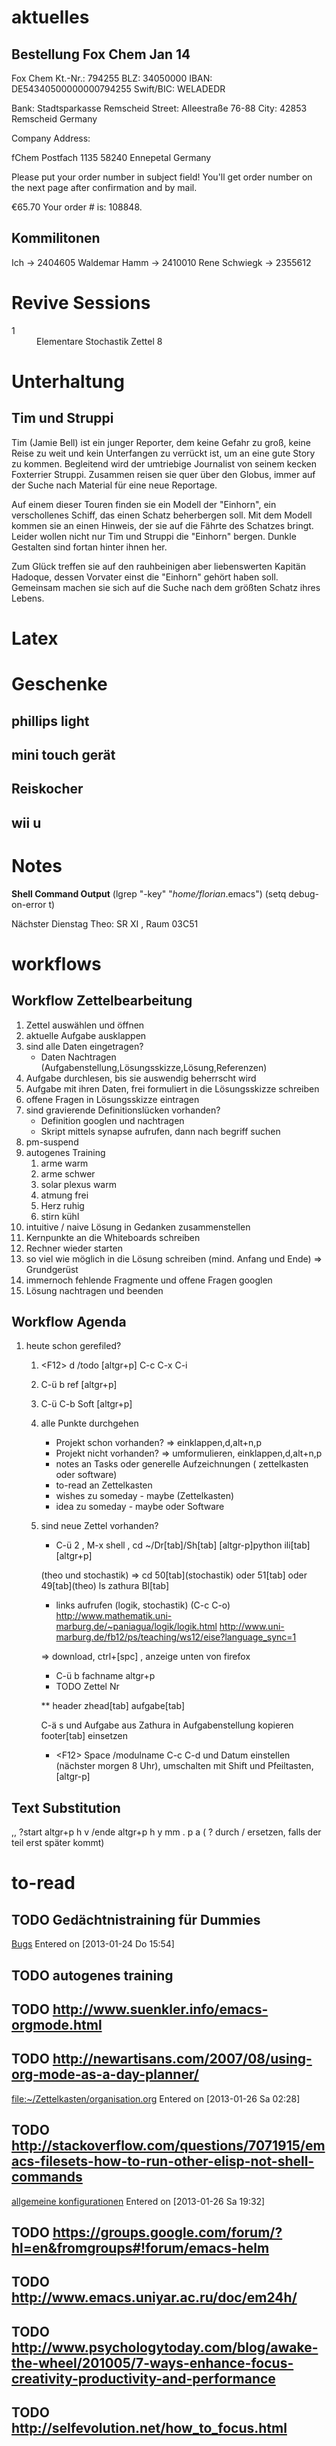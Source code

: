 #+LINK: zk /home/florian/Dropbox/Zettelkasten/
#+LINK: zkp /home/florian/Dropbox/Zettelkasten/res-pic_%s.png
#+LINK: drop /home/florian/Dropbox/%s
#+DRAWERS: LINKS
#+latex_header:\input{commands.tex}

* aktuelles
** Bestellung Fox Chem Jan 14
Fox Chem
Kt.-Nr.: 794255
BLZ: 34050000
IBAN: DE54340500000000794255
Swift/BIC: WELADEDR

Bank: Stadtsparkasse Remscheid
Street: Alleestraße 76-88
City: 42853 Remscheid
Germany

Company Address:

fChem
Postfach 1135
58240 Ennepetal
Germany

Please put your order number in subject field!
You'll get order number on the next page after confirmation and by mail.

€65.70
Your order # is: 108848.
** Kommilitonen
Ich -> 2404605
Waldemar Hamm -> 2410010
Rene Schwiegk -> 2355612
* Revive Sessions
- 1 :: Elementare Stochastik Zettel 8
* Unterhaltung
** Tim und Struppi
[[/home/florian/Zettelkasten/zettelkasten.org_20130128_125735_24159syd-0.png]]
[[/home/florian/Zettelkasten/zettelkasten.org_20130128_125735_24159syd-1.png]]
[[/home/florian/Zettelkasten/zettelkasten.org_20130128_125735_24159syd-2.png]]
[[/home/florian/Zettelkasten/zettelkasten.org_20130128_125735_24159syd-3.png]]
[[/home/florian/Zettelkasten/zettelkasten.org_20130128_125735_24159syd-4.png]]
Tim (Jamie Bell) ist ein junger Reporter, dem keine Gefahr zu groß, keine Reise zu weit und kein Unterfangen zu verrückt ist, um an eine gute Story zu kommen. Begleitend wird der umtriebige Journalist von seinem kecken Foxterrier Struppi. Zusammen reisen sie quer über den Globus, immer auf der Suche nach Material für eine neue Reportage.

Auf einem dieser Touren finden sie ein Modell der "Einhorn", ein verschollenes Schiff, das einen Schatz beherbergen soll. Mit dem Modell kommen sie an einen Hinweis, der sie auf die Fährte des Schatzes bringt. Leider wollen nicht nur Tim und Struppi die "Einhorn" bergen. Dunkle Gestalten sind fortan hinter ihnen her.

Zum Glück treffen sie auf den rauhbeinigen aber liebenswerten Kapitän Hadoque, dessen Vorvater einst die "Einhorn" gehört haben soll. Gemeinsam machen sie sich auf die Suche nach dem größten Schatz ihres Lebens.
* Latex
[[/home/florian/Zettelkasten/zettelkasten.org_20130129_162457_14535u91-0.png]]
[[/home/florian/Zettelkasten/zettelkasten.org_20130129_162457_14535u91-1.png]]
[[/home/florian/Zettelkasten/zettelkasten.org_20130129_162457_14535u91-2.png]]
[[/home/florian/Zettelkasten/zettelkasten.org_20130129_162457_14535u91-3.png]]

* Geschenke
** phillips light
** mini touch gerät
** Reiskocher
** wii u
* Notes
  *Shell Command Output*
(lgrep "-key" "/home/florian/.emacs")
(setq debug-on-error t)

Nächster Dienstag Theo: SR XI , Raum 03C51

[[file:201301ad-0029362331Avc.png]]

* workflows
** Workflow Zettelbearbeitung
1. Zettel auswählen und öffnen
2. aktuelle Aufgabe ausklappen
3. sind alle Daten eingetragen?
   - Daten Nachtragen (Aufgabenstellung,Lösungsskizze,Lösung,Referenzen)
4. Aufgabe durchlesen, bis sie auswendig beherrscht wird
5. Aufgabe mit ihren Daten, frei formuliert in die Lösungsskizze schreiben
6. offene Fragen in Lösungsskizze eintragen
7. sind gravierende Definitionslücken vorhanden?
   - Definition googlen und nachtragen
   - Skript mittels synapse aufrufen, dann nach begriff suchen
8. pm-suspend
9. autogenes Training
   1. arme warm
   2. arme schwer
   3. solar plexus warm
   4. atmung frei
   5. Herz ruhig
   6. stirn kühl
10. intuitive / naive Lösung in Gedanken zusammenstellen
11. Kernpunkte an die Whiteboards schreiben
12. Rechner wieder starten
13. so viel wie möglich in die Lösung schreiben (mind. Anfang und Ende) => Grundgerüst
14. immernoch fehlende Fragmente und offene Fragen googlen
15. Lösung nachtragen und beenden
** Workflow Agenda
1. heute schon gerefiled?
   1. <F12> d /todo [altgr+p] C-c C-x C-i
   2. C-ü b ref [altgr+p]
   3. C-ü C-b Soft [altgr+p]
   4. alle Punkte durchgehen
      - Projekt schon vorhanden? => einklappen,d,alt+n,p
      - Projekt nicht vorhanden? => umformulieren, einklappen,d,alt+n,p
      - notes an Tasks oder generelle Aufzeichnungen ( zettelkasten oder software)
      - to-read an Zettelkasten
      - wishes zu someday - maybe (Zettelkasten)
      - idea zu someday - maybe oder Software	
   5. sind neue Zettel vorhanden?
      - C-ü 2 , M-x shell , cd ~/Dr[tab]/Sh[tab] [altgr-p]python ili[tab][altgr+p]
	(theo und stochastik)
	=> cd 50[tab](stochastik) oder 51[tab] oder 49[tab](theo)
	ls zathura Bl[tab]
      - links aufrufen (logik, stochastik) (C-c C-o)
         http://www.mathematik.uni-marburg.de/~paniagua/logik/logik.html 
         http://www.uni-marburg.de/fb12/ps/teaching/ws12/eise?language_sync=1
	=> download, ctrl+[spc] , anzeige unten von firefox
      - C-ü b fachname altgr+p 
	  * TODO Zettel Nr
	  ** header
	  zhead[tab]
	  aufgabe[tab]
	  
          C-ä s und Aufgabe aus Zathura in Aufgabenstellung kopieren
	  footer[tab] einsetzen
	  
	  - <F12> Space /modulname C-c C-d und Datum einstellen (nächster morgen 8 Uhr), umschalten mit Shift und Pfeiltasten, [altgr-p]
** Text Substitution
,, ?start altgr+p h v /ende altgr+p h y mm . p a  ( ? durch / ersetzen, falls der teil erst später kommt)
* to-read
** TODO Gedächtnistraining für Dummies
 [[file:~/Zettelkasten/bugs.org::*%5B#A%5D%20Bugs][Bugs]]
 Entered on [2013-01-24 Do 15:54]
** TODO autogenes training
** TODO http://www.suenkler.info/emacs-orgmode.html
** TODO http://newartisans.com/2007/08/using-org-mode-as-a-day-planner/
 [[file:~/Zettelkasten/organisation.org]]
 Entered on [2013-01-26 Sa 02:28]
** TODO http://stackoverflow.com/questions/7071915/emacs-filesets-how-to-run-other-elisp-not-shell-commands
 [[file:~/.emacs.d/emacs_config.org::*allgemeine%20konfigurationen][allgemeine konfigurationen]]
 Entered on [2013-01-26 Sa 19:32]
** TODO https://groups.google.com/forum/?hl=en&fromgroups#!forum/emacs-helm
** TODO http://www.emacs.uniyar.ac.ru/doc/em24h/
** TODO http://www.psychologytoday.com/blog/awake-the-wheel/201005/7-ways-enhance-focus-creativity-productivity-and-performance
** TODO http://selfevolution.net/how_to_focus.html
** TODO http://www.mindtools.com/memory.html
** TODO http://www.lifehack.org/articles/productivity/how-to-improve-your-concentration.html
** TODO http://lifehacker.com/5924792/meditation-can-improve-your-memory-focus-and-productivity-at-work
** TODO http://www.golatex.de/wiki/%5Cdef
** TODO http://tsdh.wordpress.com/2009/03/04/integrating-emacs-org-mode-with-the-awesome-window-manager/
* someday / maybe
** TODO anything app launcher mal ausprobieren
** TODO awesome funktion, die Fenster zu allen tags hinzufügt
** TODO synapse translator einrichten
 [[file:~/Zettelkasten/logik.org::*Zettel%2012][Zettel 12]]
 Entered on [2013-01-31 Do 03:42]
** TODO ipod musik neu synchronisieren
** TODO mehr aus [win]+[ent] rausholen. z.B. ein schnell zu benutzendes occuring
** TODO shortcut completion erweiterung installieren
** TODO icy taste neue belegen (google remap icy key)
** TODO fenster separat öffnen, in dem tempoäres geöffnet wird
   - anwendungen wie popwin könnten als inspiration dienen

* studium
** NEXT theo präsenzübung suchen und für das tutorium vorbereiten
   :LOGBOOK:
   CLOCK: [2013-01-31 Do 16:37]--[2013-01-31 Do 20:26] =>  3:49
   :END:
** TODO Plan aufstellen welche Daten genau morgens präsentiert werden sollen
